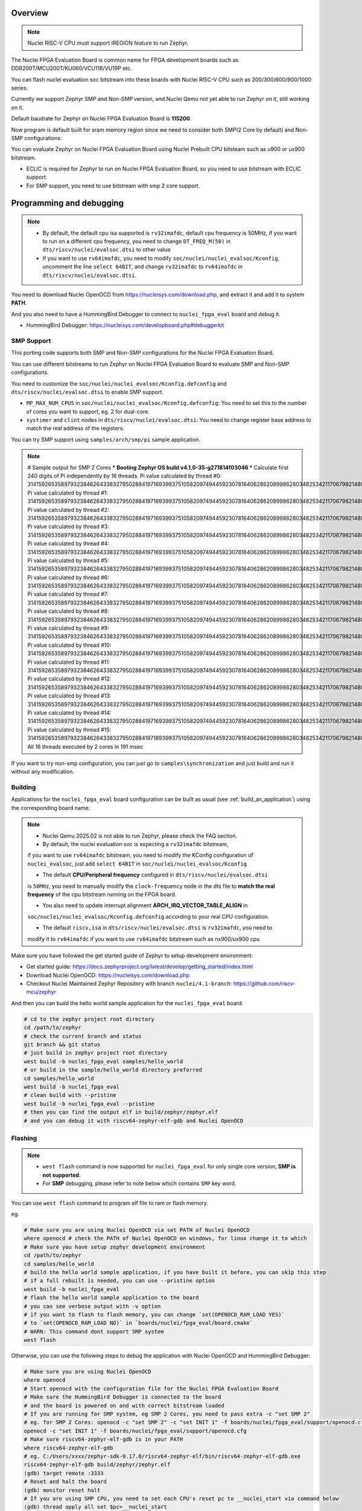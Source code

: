 .. zephyr:board:: nuclei_fpga_eval

Overview
********

.. note::

   Nuclei RISC-V CPU must support IREGION feature to run Zephyr.

The Nuclei FPGA Evaluation Board is common name for FPGA development boards such as
DDR200T/MCU200T/KU060/VCU118/VU19P etc.

You can flash nuclei evaluation soc bitstream into these boards with Nuclei
RISC-V CPU such as 200/300/600/900/1000 series.

Currently we support Zephyr SMP and Non-SMP version, and Nuclei Qemu not yet able to run Zephyr on it, still working on it.

Default baudrate for Zephyr on Nuclei FPGA Evaluation Board is **115200**.

Now program is default built for sram memory region since we need to consider both SMP(2 Core by default) and Non-SMP configurations.

You can evaluate Zephyr on Nuclei FPGA Evaluation Board using Nuclei Prebuilt CPU bitsteam such as u900 or ux900 bitstream.

- ECLIC is required for Zephyr to run on Nuclei FPGA Evaluation Board, so you need to use bitstream with ECLIC support.
- For SMP support, you need to use bitstream with smp 2 core support.

Programming and debugging
*************************

.. note::

   - By default, the default cpu isa supported is ``rv32imafdc``, default cpu frequency is 50MHz,
     if you want to run on a different cpu frequency, you need to change ``DT_FREQ_M(50)`` in
     ``dts/riscv/nuclei/evalsoc.dtsi`` to other value
   - If you want to use ``rv64imafdc``, you need to modify ``soc/nuclei/nuclei_evalsoc/Kconfig``, uncomment the line ``select 64BIT``,
     and change ``rv32imafdc`` to ``rv64imafdc`` in ``dts/riscv/nuclei/evalsoc.dtsi``.


You need to download Nuclei OpenOCD from https://nucleisys.com/download.php,
and extract it and add it to system **PATH**.

And you also need to have a HummingBird Debugger to connect to ``nuclei_fpga_eval``
board and debug it.

- HummingBird Debugger: https://nucleisys.com/developboard.php#debuggerkit

SMP Support
===========

This porting code supports both SMP and Non-SMP configurations for the Nuclei FPGA Evaluation Board.

You can use different bitstreams to run Zephyr on Nuclei FPGA Evaluation Board to evaluate SMP and Non-SMP configurations.

You need to customize the ``soc/nuclei/nuclei_evalsoc/Kconfig.defconfig`` and ``dts/riscv/nuclei/evalsoc.dtsi``
to enable SMP support.

- ``MP_MAX_NUM_CPUS`` in ``soc/nuclei/nuclei_evalsoc/Kconfig.defconfig``: You need to set this to the number of cores you want to support, eg. 2 for dual-core.
- ``systimer`` and ``clint`` nodes in ``dts/riscv/nuclei/evalsoc.dtsi``: You need to change register base address to match the real address of the registers.

You can try SMP support using ``samples/arch/smp/pi`` sample application.

.. note::

   # Sample output for SMP 2 Cores
   *** Booting Zephyr OS build v4.1.0-35-g271814f03046 ***
   Calculate first 240 digits of Pi independently by 16 threads.
   Pi value calculated by thread #0: 314159265358979323846264338327950288419716939937510582097494459230781640628620899862803482534211706798214808651328230664709384460955058223176
   Pi value calculated by thread #1: 314159265358979323846264338327950288419716939937510582097494459230781640628620899862803482534211706798214808651328230664709384460955058223176
   Pi value calculated by thread #2: 314159265358979323846264338327950288419716939937510582097494459230781640628620899862803482534211706798214808651328230664709384460955058223176
   Pi value calculated by thread #3: 314159265358979323846264338327950288419716939937510582097494459230781640628620899862803482534211706798214808651328230664709384460955058223176
   Pi value calculated by thread #4: 314159265358979323846264338327950288419716939937510582097494459230781640628620899862803482534211706798214808651328230664709384460955058223176
   Pi value calculated by thread #5: 314159265358979323846264338327950288419716939937510582097494459230781640628620899862803482534211706798214808651328230664709384460955058223176
   Pi value calculated by thread #6: 314159265358979323846264338327950288419716939937510582097494459230781640628620899862803482534211706798214808651328230664709384460955058223176
   Pi value calculated by thread #7: 314159265358979323846264338327950288419716939937510582097494459230781640628620899862803482534211706798214808651328230664709384460955058223176
   Pi value calculated by thread #8: 314159265358979323846264338327950288419716939937510582097494459230781640628620899862803482534211706798214808651328230664709384460955058223176
   Pi value calculated by thread #9: 314159265358979323846264338327950288419716939937510582097494459230781640628620899862803482534211706798214808651328230664709384460955058223176
   Pi value calculated by thread #10: 31415926535897932384626433832795028841971693993751058209749445923078164062862089986280348253421170679821480865132823066470938446095505822316
   Pi value calculated by thread #11: 31415926535897932384626433832795028841971693993751058209749445923078164062862089986280348253421170679821480865132823066470938446095505822316
   Pi value calculated by thread #12: 31415926535897932384626433832795028841971693993751058209749445923078164062862089986280348253421170679821480865132823066470938446095505822316
   Pi value calculated by thread #13: 31415926535897932384626433832795028841971693993751058209749445923078164062862089986280348253421170679821480865132823066470938446095505822316
   Pi value calculated by thread #14: 31415926535897932384626433832795028841971693993751058209749445923078164062862089986280348253421170679821480865132823066470938446095505822316
   Pi value calculated by thread #15: 31415926535897932384626433832795028841971693993751058209749445923078164062862089986280348253421170679821480865132823066470938446095505822316
   All 16 threads executed by 2 cores in 191 msec

If you want to try non-smp configuration, you can just go to ``samples\synchronization`` and just build and run it without any modification.

Building
========

Applications for the ``nuclei_fpga_eval`` board configuration can be built as
usual (see :ref:`build_an_application`) using the corresponding board name:

.. note::

   - Nuclei Qemu 2025.02 is not able to run Zephyr, please check the FAQ section.

   - By default, the nuclei evaluation soc is expecting a ``rv32imafdc`` bitstream,
   if you want to use ``rv64imafdc`` bitstream, you need to modify the KConfig configuration
   of ``nuclei_evalsoc``, just add ``select 64BIT`` in ``soc/nuclei/nuclei_evalsoc/Kconfig``

   - The default **CPU/Peripheral frequency** configured in ``dts/riscv/nuclei/evalsoc.dtsi``
   is ``50MHz``, you need to manually modify the ``clock-frequency`` node in the dts file
   to **match the real frequency** of the cpu bitstream running on the FPGA board.

   - You also need to update interrupt alignment **ARCH_IRQ_VECTOR_TABLE_ALIGN** in
   ``soc/nuclei/nuclei_evalsoc/Kconfig.defconfig`` according to your real CPU configuration.

   - The default ``riscv,isa`` in ``dts/riscv/nuclei/evalsoc.dtsi`` is ``rv32imafdc``, you need to
   modify it to ``rv64imafdc`` if you want to use ``rv64imafdc`` bitstream such as nx900/ux900 cpu

.. zephyr-app-commands::
   :zephyr-app: samples/hello_world
   :board: nuclei_fpga_eval
   :goals: build

Make sure you have followed the get started guide of Zephyr to setup development environment:

- Get started guide: https://docs.zephyrproject.org/latest/develop/getting_started/index.html
- Download Nuclei OpenOCD: https://nucleisys.com/download.php
- Checkout Nuclei Maintained Zephyr Repository with branch ``nuclei/4.1-branch``: https://github.com/riscv-mcu/zephyr

And then you can build the hello world sample application for the ``nuclei_fpga_eval`` board:

.. code-block:: console

   # cd to the zephyr project root directory
   cd /path/to/zephyr
   # check the current branch and status
   git branch && git status
   # just build in zephyr project root directory
   west build -b nuclei_fpga_eval samples/hello_world
   # or build in the sample/hello_world directory preferred
   cd samples/hello_world
   west build -b nuclei_fpga_eval
   # clean build with --pristine
   west build -b nuclei_fpga_eval --pristine
   # then you can find the output elf in build/zephyr/zephyr.elf
   # and you can debug it with riscv64-zephyr-elf-gdb and Nuclei OpenOCD

Flashing
========

.. note::

   - ``west flash`` command is now supported for ``nuclei_fpga_eval`` for only single core version, **SMP is not supported**.
   - For **SMP** debugging, please refer to note below which contains ``SMP`` key word.


You can use ``west flash`` command to program elf file to ram or flash memory.

eg.

.. code-block:: console

   # Make sure you are using Nuclei OpenOCD via set PATH of Nuclei OpenOCD
   where openocd # check the PATH of Nuclei OpenOCD on windows, for linux change it to which
   # Make sure you have setup zephyr development environment
   cd /path/to/zephyr
   cd samples/hello_world
   # build the hello world sample application, if you have built it before, you can skip this step
   # if a full rebuilt is needed, you can use --pristine option
   west build -b nuclei_fpga_eval
   # flash the hello world sample application to the board
   # you can see verbose output with -v option
   # if you want to flash to flash memory, you can change `set(OPENOCD_RAM_LOAD YES)`
   # to `set(OPENOCD_RAM_LOAD NO)` in `boards/nuclei/fpga_eval/board.cmake`
   # WARN: This command dont support SMP system
   west flash

Otherwise, you can use the following steps to debug the application with Nuclei OpenOCD and HummingBird Debugger:

.. code-block:: console

   # Make sure you are using Nuclei OpenOCD
   where openocd
   # Start openocd with the configuration file for the Nuclei FPGA Evaluation Board
   # Make sure the HummingBird Debugger is connected to the board
   # and the board is powered on and with correct bitstream loaded
   # If you are running for SMP system, eg SMP 2 Cores, you need to pass extra -c "set SMP 2"
   # eg. for SMP 2 Cores: openocd -c "set SMP 2" -c "set INIT 1" -f boards/nuclei/fpga_eval/support/openocd.cfg
   openocd -c "set INIT 1" -f boards/nuclei/fpga_eval/support/openocd.cfg
   # Make sure riscv64-zephyr-elf-gdb is in your PATH
   where riscv64-zephyr-elf-gdb
   # eg. C:/Users/xxxx/zephyr-sdk-0.17.0/riscv64-zephyr-elf/bin/riscv64-zephyr-elf-gdb.exe
   riscv64-zephyr-elf-gdb build/zephyr/zephyr.elf
   (gdb) target remote :3333
   # Reset and halt the board
   (gdb) monitor reset halt
   # If you are using SMP CPU, you need to set each CPU's reset pc to __nuclei_start via command below
   (gdb) thread apply all set $pc=__nuclei_start
   # load the program
   (gdb) load
   # Continue to run the program
   (gdb) c

Debugging
=========

.. note::

   - ``west debug`` command is now supported for ``nuclei_fpga_eval`` for only single core version, **SMP is not supported**.
   - For **SMP** debugging, please refer to note below which contains ``SMP`` key word.

You can use ``west debug --no-load`` command to load elf file to ram or flash memory and debug it.

eg.

.. code-block:: console

   # Make sure you are using Nuclei OpenOCD via set PATH of Nuclei OpenOCD
   where openocd # check the PATH of Nuclei OpenOCD on windows, for linux change it to which
   # Make sure you have setup zephyr development environment
   cd /path/to/zephyr
   cd samples/hello_world
   # build the hello world sample application, if you have built it before, you can skip this step
   # if a full rebuilt is needed, you can use --pristine option
   west build -b nuclei_fpga_eval
   # debug the hello world sample application to the board
   # you can see verbose output with -v option
   # recommended: --no-load means not load elf file to ram or flash memory
   # since you may need to reset the cpu, and then load the image to ram or flash memory
   # WARN: This command dont support SMP system
   west debug --no-load
   # if you want to load image, you need to do as follows in gdb:
   # 1. reset the cpu
   monitor reset halt
   # 2. load the image to ram or flash memory
   load
   # 3. set breakpoint at main, and continue to run the program
   b main
   # 4. step instruction, to check whether the pc is stepping as wished, if not, you
   # need to load the image to ram or flash memory again
   si
   # 5. if you step instruction works, you can continue to run the program
   c
   # 6. then program will run to main function, and you can set breakpoint at any function


If you want to do it just using openocd and gdb, you can debug zephyr application like below.

> Make sure the following two terminal all setup zephyr development environment.

1. Open a terminal and start OpenOCD with the configuration file for the Nuclei FPGA Evaluation Board:

   .. code-block:: console

      # cd to the zephyr project root directory
      cd /path/to/zephyr
      # Make sure you are using Nuclei OpenOCD
      where openocd
      # Start openocd with the configuration file for the Nuclei FPGA Evaluation Board
      # Make sure the HummingBird Debugger is connected to the board
      # and the board is powered onand with correct bitstream loaded
      # If you are running for SMP system, eg SMP 2 Cores, you need to pass extra -c "set SMP 2"
      # eg. for SMP 2 Cores: openocd -c "set SMP 2" -c "set INIT 1" -f boards/nuclei/fpga_eval/support/openocd.cfg
      openocd -c "set INIT 1" -f boards/nuclei/fpga_eval/support/openocd.cfg

2. Open another terminal and start GDB:

   .. code-block:: console

      # cd to zephyr project root directory
      cd /path/to/zephyr
      # cd to application which you want to debug
      cd samples/hello_world
      # If you have built the application before, you can skip this step
      west build -b nuclei_fpga_eval
      # Make sure riscv64-zephyr-elf-gdb is in your PATH
      where riscv64-zephyr-elf-gdb
      # eg. C:/Users/xxxx/zephyr-sdk-0.17.0/riscv64-zephyr-elf/bin/riscv64-zephyr-elf-gdb.exe
      riscv64-zephyr-elf-gdb build/zephyr/zephyr.elf
      (gdb) target remote :3333
      # Reset and halt the board
      (gdb) monitor reset halt
      # load the program
      (gdb) load
      # If you are using SMP CPU, you need to set each CPU's reset pc to __nuclei_start via command below
      (gdb) thread apply all set $pc=__nuclei_start
      # set breakpoint at main, and continue to run the program
      (gdb) b main
      (gdb) c


FAQ
===

UART0 interrupt id may change due to different bitstream
---------------------------------------------------------

If you run ``samples/subsys/shell/shell_module/``, and there is no output in console,
please check whether the correct **UART0** interrupt id is ``51`` or ``19``.

On some bitstream, the **UART0** interrupt id may be set to ``19`` instead of ``51``,
please modify the ``uart0->interrupts`` in the dts file ``dts/riscv/nuclei/evalsoc.dtsi``
to ``19`` if you encounter this issue.

Example change: ``interrupts = <51 0>;`` -> ``interrupts = <19 0>;``

Nuclei Qemu 2025.02 not able to run Zephyr
-------------------------------------------

If you are using Nuclei Qemu 2025.02, it is not able to run zephyr on Nuclei CPU in Qemu.

.. note::

   - You need to download Nuclei Qemu development version from https://drive.weixin.qq.com/s?k=ABcAKgdSAFcNoqkNsB
   - This qemu version also not support SMP, still working on it.

And the source code related to Nuclei Qemu is pushed to  https://github.com/riscv-mcu/qemu/tree/nuclei/9.0

Here are sample usage:

.. code-block:: console

   # cd to the zephyr project root directory
   cd /path/to/zephyr
   # Make sure you are using Nuclei Qemu
   # Make sure you are using the development version of Nuclei Qemu
   # QEMU emulator version 9.0.4 (v9.0.4-93-g34445bffa0-dirty)
   where qemu-system-riscv64
   # cd to application which you want to run, eg. samples/hello_world
   cd samples/hello_world
   west build -b nuclei_fpga_eval --pristine
   # If you want to run on n300fd
   qemu-system-riscv32 -M nuclei_evalsoc,download=sram -cpu nuclei-n300fd,ext= -smp 1 -icount shift=0 -nodefaults -nographic -serial stdio -kernel .\build\zephyr\zephyr.elf
   # If you want to run on nx900fd
   # CAUTION: you need to modify source code as described in Building section
   # Change cpu configuration from rv32 to rv64
   rm -rf build
   west build -b nuclei_fpga_eval
   qemu-system-riscv64 -M nuclei_evalsoc,download=sram -cpu nuclei-nx900fd,ext= -smp 1 -icount shift=0 -nodefaults -nographic -serial stdio -kernel .\build\zephyr\zephyr.elf

Source Code Review
------------------

Please check the TODO items in the porting code and modify it to fit for your real SoC.

The dts files should always be modified to match the real SoC you are using.

Our porting implementation is based on Zephyr v4.1 branch. You can review the changes
and implementation details by comparing the branches:

* **Base**: ``v4.1-branch``
* **Port**: ``nuclei/4.1-branch``
* **Comparison**: https://github.com/riscv-mcu/zephyr/compare/v4.1-branch...nuclei/4.1-branch
